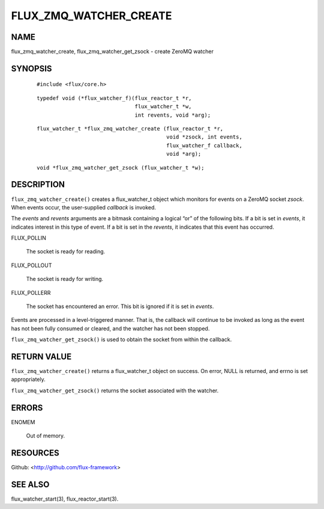 =======================
FLUX_ZMQ_WATCHER_CREATE
=======================


NAME
====

flux_zmq_watcher_create, flux_zmq_watcher_get_zsock - create ZeroMQ watcher

SYNOPSIS
========

   ::

      #include <flux/core.h>

..

   ::

      typedef void (*flux_watcher_f)(flux_reactor_t *r,
                                     flux_watcher_t *w,
                                     int revents, void *arg);

   ::

      flux_watcher_t *flux_zmq_watcher_create (flux_reactor_t *r,
                                               void *zsock, int events,
                                               flux_watcher_f callback,
                                               void *arg);

..

   ::

      void *flux_zmq_watcher_get_zsock (flux_watcher_t *w);

DESCRIPTION
===========

``flux_zmq_watcher_create()`` creates a flux_watcher_t object which monitors for events on a ZeroMQ socket *zsock*. When events occur, the user-supplied *callback* is invoked.

The *events* and *revents* arguments are a bitmask containing a logical “or” of the following bits. If a bit is set in *events*, it indicates interest in this type of event. If a bit is set in the *revents*, it indicates that this event has occurred.

FLUX_POLLIN

   The socket is ready for reading.

FLUX_POLLOUT

   The socket is ready for writing.

FLUX_POLLERR

   The socket has encountered an error. This bit is ignored if it is set in *events*.

Events are processed in a level-triggered manner. That is, the callback will continue to be invoked as long as the event has not been fully consumed or cleared, and the watcher has not been stopped.

``flux_zmq_watcher_get_zsock()`` is used to obtain the socket from within the callback.

RETURN VALUE
============

``flux_zmq_watcher_create()`` returns a flux_watcher_t object on success. On error, NULL is returned, and errno is set appropriately.

``flux_zmq_watcher_get_zsock()`` returns the socket associated with the watcher.

ERRORS
======

ENOMEM

   Out of memory.

RESOURCES
=========

Github: <http://github.com/flux-framework>

SEE ALSO
========

flux_watcher_start(3), flux_reactor_start(3).
